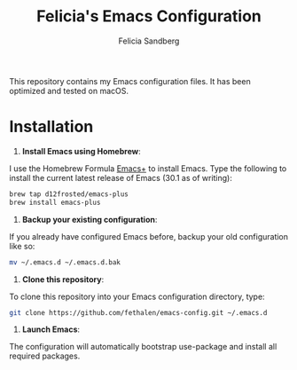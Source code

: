 #+title: Felicia's Emacs Configuration
#+author: Felicia Sandberg

This repository contains my Emacs configuration files. It has been
optimized and tested on macOS.

* Installation

1. *Install Emacs using Homebrew*:

I use the Homebrew Formula [[https://github.com/d12frosted/homebrew-emacs-plus][Emacs+]] to install Emacs. Type the following
to install the current latest release of Emacs (30.1 as of writing):

#+begin_src bash
  brew tap d12frosted/emacs-plus
  brew install emacs-plus
#+end_src

2. *Backup your existing configuration*:

If you already have configured Emacs before, backup your old configuration like so:

#+begin_src bash
  mv ~/.emacs.d ~/.emacs.d.bak
#+end_src

3. *Clone this repository*:

To clone this repository into your Emacs configuration directory, type:

#+begin_src bash
  git clone https://github.com/fethalen/emacs-config.git ~/.emacs.d
#+end_src

4. *Launch Emacs*:

The configuration will automatically bootstrap use-package and install
all required packages.
